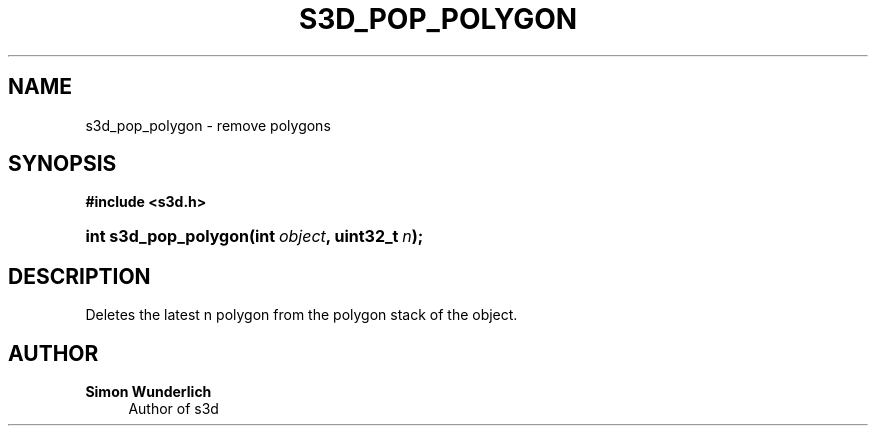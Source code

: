 '\" t
.\"     Title: s3d_pop_polygon
.\"    Author: Simon Wunderlich
.\" Generator: DocBook XSL Stylesheets
.\"
.\"    Manual: s3d Manual
.\"    Source: s3d
.\"  Language: English
.\"
.TH "S3D_POP_POLYGON" "3" "" "s3d" "s3d Manual"
.\" -----------------------------------------------------------------
.\" * set default formatting
.\" -----------------------------------------------------------------
.\" disable hyphenation
.nh
.\" disable justification (adjust text to left margin only)
.ad l
.\" -----------------------------------------------------------------
.\" * MAIN CONTENT STARTS HERE *
.\" -----------------------------------------------------------------
.SH "NAME"
s3d_pop_polygon \- remove polygons
.SH "SYNOPSIS"
.sp
.ft B
.nf
#include <s3d\&.h>
.fi
.ft
.HP \w'int\ s3d_pop_polygon('u
.BI "int s3d_pop_polygon(int\ " "object" ", uint32_t\ " "n" ");"
.SH "DESCRIPTION"
.PP
Deletes the latest n polygon from the polygon stack of the object\&.
.SH "AUTHOR"
.PP
\fBSimon Wunderlich\fR
.RS 4
Author of s3d
.RE
